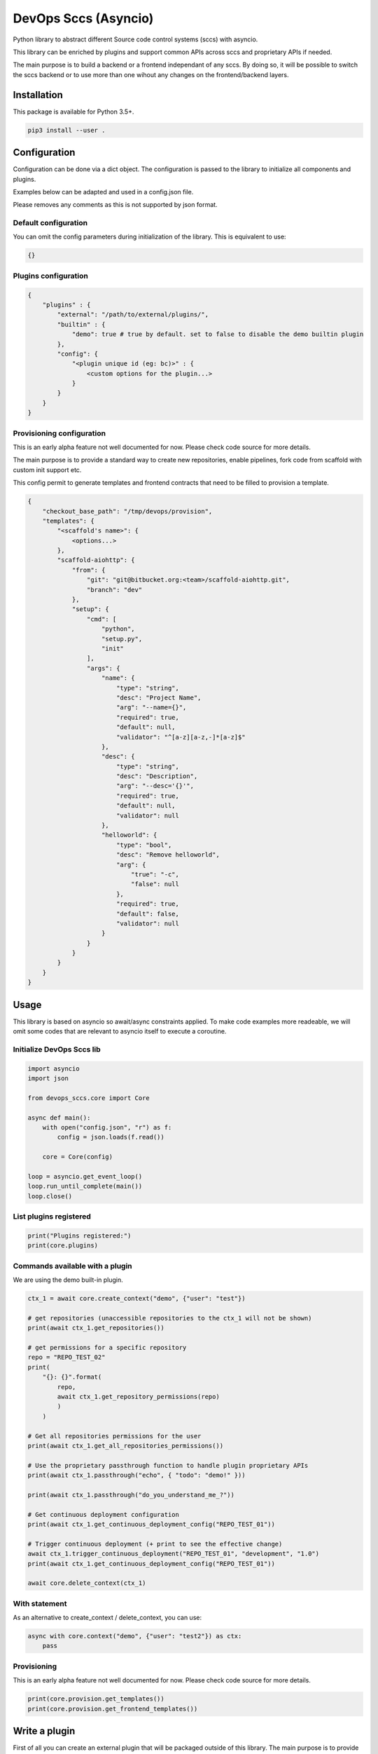 DevOps Sccs (Asyncio)
=====================

Python library to abstract different Source code control systems (sccs) with asyncio.

This library can be enriched by plugins and support common APIs across sccs and proprietary APIs if needed.

The main purpose is to build a backend or a frontend independant of any sccs.
By doing so, it will be possible to switch the sccs backend or to use more than one wihout any changes on the frontend/backend layers.

Installation
------------

This package is available for Python 3.5+.

.. code:: bash

    pip3 install --user .

Configuration
-------------

Configuration can be done via a dict object. The configuration is passed to the library to initialize all components and plugins.

Examples below can be adapted and used in a config.json file.

Please removes any comments as this is not supported by json format.

Default configuration
^^^^^^^^^^^^^^^^^^^^^

You can omit the config parameters during initialization of the library. This is equivalent to use:

.. code:: bash

    {}

Plugins configuration
^^^^^^^^^^^^^^^^^^^^^

.. code:: bash

    {
        "plugins" : {
            "external": "/path/to/external/plugins/",
            "builtin" : {
                "demo": true # true by default. set to false to disable the demo builtin plugin
            },
            "config": {
                "<plugin unique id (eg: bc)>" : {
                    <custom options for the plugin...>
                }
            }
        }
    }

Provisioning configuration
^^^^^^^^^^^^^^^^^^^^^^^^^^

This is an early alpha feature not well documented for now. Please check code source for more details.

The main purpose is to provide a standard way to create new repositories, enable pipelines, fork code from scaffold with custom init support etc.

This config permit to generate templates and frontend contracts that need to be filled to provision a template.

.. code:: bash

    {
        "checkout_base_path": "/tmp/devops/provision",
        "templates": {
            "<scaffold's name>": {
                <options...>
            },
            "scaffold-aiohttp": {
                "from": {
                    "git": "git@bitbucket.org:<team>/scaffold-aiohttp.git",
                    "branch": "dev"
                },
                "setup": {
                    "cmd": [
                        "python",
                        "setup.py",
                        "init"
                    ],
                    "args": {
                        "name": {
                            "type": "string",
                            "desc": "Project Name",
                            "arg": "--name={}",
                            "required": true,
                            "default": null,
                            "validator": "^[a-z][a-z,-]*[a-z]$"
                        },
                        "desc": {
                            "type": "string",
                            "desc": "Description",
                            "arg": "--desc='{}'",
                            "required": true,
                            "default": null,
                            "validator": null
                        },
                        "helloworld": {
                            "type": "bool",
                            "desc": "Remove helloworld",
                            "arg": {
                                "true": "-c",
                                "false": null
                            },
                            "required": true,
                            "default": false,
                            "validator": null
                        }
                    }
                }
            }
        }
    }

Usage
-----

This library is based on asyncio so await/async constraints applied. To make code examples more readeable, we will omit some codes that are relevant to asyncio itself to execute a coroutine.

Initialize DevOps Sccs lib
^^^^^^^^^^^^^^^^^^^^^^^^^^

.. code:: python

    import asyncio
    import json
    
    from devops_sccs.core import Core

    async def main():
        with open("config.json", "r") as f:
            config = json.loads(f.read())

        core = Core(config)
    
    loop = asyncio.get_event_loop()
    loop.run_until_complete(main())
    loop.close()

List plugins registered
^^^^^^^^^^^^^^^^^^^^^^^

.. code:: python

    print("Plugins registered:")
    print(core.plugins)

Commands available with a plugin
^^^^^^^^^^^^^^^^^^^^^^^^^^^^^^^^

We are using the demo built-in plugin.

.. code:: python

    ctx_1 = await core.create_context("demo", {"user": "test"})

    # get repositories (unaccessible repositories to the ctx_1 will not be shown)
    print(await ctx_1.get_repositories())

    # get permissions for a specific repository
    repo = "REPO_TEST_02"
    print(
        "{}: {}".format(
            repo,
            await ctx_1.get_repository_permissions(repo)
            )
        )

    # Get all repositories permissions for the user
    print(await ctx_1.get_all_repositories_permissions())

    # Use the proprietary passthrough function to handle plugin proprietary APIs
    print(await ctx_1.passthrough("echo", { "todo": "demo!" }))

    print(await ctx_1.passthrough("do_you_understand_me_?"))

    # Get continuous deployment configuration
    print(await ctx_1.get_continuous_deployment_config("REPO_TEST_01"))

    # Trigger continuous deployment (+ print to see the effective change)
    await ctx_1.trigger_continuous_deployment("REPO_TEST_01", "development", "1.0")
    print(await ctx_1.get_continuous_deployment_config("REPO_TEST_01"))

    await core.delete_context(ctx_1)

With statement
^^^^^^^^^^^^^^

As an alternative to create_context / delete_context, you can use:

.. code:: python

    async with core.context("demo", {"user": "test2"}) as ctx:
        pass

Provisioning
^^^^^^^^^^^^

This is an early alpha feature not well documented for now. Please check code source for more details.

.. code:: python

    print(core.provision.get_templates())
    print(core.provision.get_frontend_templates())

Write a plugin
--------------

First of all you can create an external plugin that will be packaged outside of this library.
The main purpose is to provide an easy way to extend DevOps Sccs without the need to fork it.

IMPORTANT: If your plugin is enough generic, be free to submit it in the core project.

NOTE: It is always possible to create an external plugin which inherit a built-in plugin. It is important to keep that in mind before building a new one from scratch.

Create an external folder
^^^^^^^^^^^^^^^^^^^^^^^^^

You need to create a folder wherever you want. Once done please configure the config.json file to set the plugins/external key.

Create the plugin
^^^^^^^^^^^^^^^^^

This plugin is not feature complete but is just a minimal example about how to create one with a real Sccs (bitbucket cloud).
You can still take a look at the demo built-in plugin.

Bitbucket library is used to communicate with Bitbucket Cloud.

As the bitbucket library is not compatible with asyncio, some helper functions (integrated in this lib) are used to make it compatible with asyncio.

.. code:: python

    import hashlib

    from devops_sccs.plugin import Sccs

    # helper to make sync code compatible with asyncio
    from devops_sccs.utils.aioify import getCoreAioify, aioify

    from pybitbucket.bitbucket import Client
    from pybitbucket.auth import BasicAuthenticator
    from pybitbucket.repository import Repository
    from pybitbucket.team import Team

    from uritemplate import expand

    def init_plugin():
        return "bc", BitbucketCloud()

    class BitbucketCloud(Sccs):
        POOL="bc"

        def init(self, args):
            getCoreAioify().create_thread_pool(
                self.POOL,
                max_workers=args.get("max_workers", 5) if args else 5
                )

        def get_session_id(self, args):
            return hashlib.sha256(str(args).encode()).hexdigest()

        async def open_session(self, session_id, args):
            return Client(
                BasicAuthenticator(
                    args["user"],
                    args["key"],
                    args["email"]
                )
            )

        async def close_session(self, session, args):
            pass

        @aioify(POOL)
        def get_repositories(self, session, args):
            repositories = []
            teams = [team.username for team in Team.find_teams_for_role(client=session, role="member")]

            for team in teams:
                for repo in Repository.find_repositories_by_owner_and_role(client=session, role="member", owner=team):
                    if isinstance(repo, Repository):
                        repositories.append(
                            {
                                "name": repo.name,
                                "owner": repo.owner.username,
                                "link": repo.links["html"]["href"]
                            }
                        )
            
            # TODO: note that the library do not yet enforce what a repo should look like (see plugin.py)
            return repositories

Use the new plugin
^^^^^^^^^^^^^^^^^^

.. code:: python

    ctx_bc_1 = await core.create_context("bc",
        {
            "user": '',
            "key": '',
            "email": ''
        }
    )
    print(await ctx_bc_1.get_repositories())

    await core.delete_context(ctx_bc_1)
